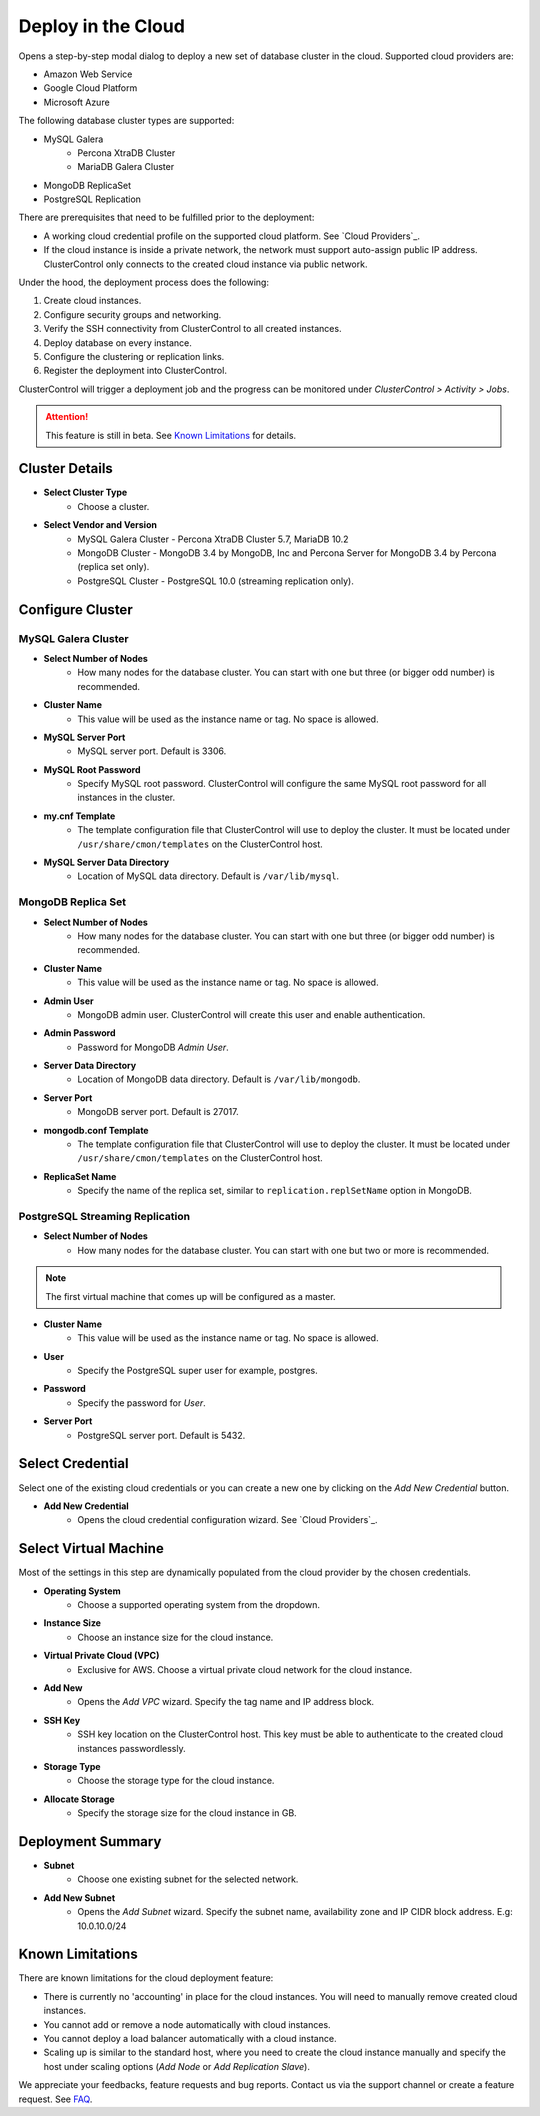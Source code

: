 Deploy in the Cloud
-------------------

Opens a step-by-step modal dialog to deploy a new set of database cluster in the cloud. Supported cloud providers are:

* Amazon Web Service
* Google Cloud Platform
* Microsoft Azure

The following database cluster types are supported:

* MySQL Galera
	* Percona XtraDB Cluster
	* MariaDB Galera Cluster
* MongoDB ReplicaSet
* PostgreSQL Replication

There are prerequisites that need to be fulfilled prior to the deployment:

* A working cloud credential profile on the supported cloud platform. See `Cloud Providers`_.
* If the cloud instance is inside a private network, the network must support auto-assign public IP address. ClusterControl only connects to the created cloud instance via public network. 

Under the hood, the deployment process does the following:

1. Create cloud instances.
2. Configure security groups and networking.
3. Verify the SSH connectivity from ClusterControl to all created instances.
4. Deploy database on every instance.
5. Configure the clustering or replication links.
6. Register the deployment into ClusterControl.

ClusterControl will trigger a deployment job and the progress can be monitored under *ClusterControl > Activity > Jobs*.

.. Attention:: This feature is still in beta. See `Known Limitations`_ for details.

Cluster Details
+++++++++++++++++

* **Select Cluster Type**
	- Choose a cluster.
	
* **Select Vendor and Version**
	- MySQL Galera Cluster - Percona XtraDB Cluster 5.7, MariaDB 10.2
	- MongoDB Cluster - MongoDB 3.4 by MongoDB, Inc and Percona Server for MongoDB 3.4 by Percona (replica set only).
	- PostgreSQL Cluster - PostgreSQL 10.0 (streaming replication only).

Configure Cluster
+++++++++++++++++

MySQL Galera Cluster
``````````````````````

* **Select Number of Nodes**
	- How many nodes for the database cluster. You can start with one but three (or bigger odd number) is recommended.

* **Cluster Name**
	- This value will be used as the instance name or tag. No space is allowed.

* **MySQL Server Port**
	- MySQL server port. Default is 3306.

* **MySQL Root Password**
	- Specify MySQL root password. ClusterControl will configure the same MySQL root password for all instances in the cluster.

* **my.cnf Template**
	- The template configuration file that ClusterControl will use to deploy the cluster. It must be located under ``/usr/share/cmon/templates`` on the ClusterControl host.

* **MySQL Server Data Directory**
	- Location of MySQL data directory. Default is ``/var/lib/mysql``.

MongoDB Replica Set
``````````````````````

* **Select Number of Nodes**
	- How many nodes for the database cluster. You can start with one but three (or bigger odd number) is recommended.

* **Cluster Name**
	- This value will be used as the instance name or tag. No space is allowed.

* **Admin User**
	- MongoDB admin user. ClusterControl will create this user and enable authentication.

* **Admin Password**
	- Password for MongoDB *Admin User*.

* **Server Data Directory**
	- Location of MongoDB data directory. Default is ``/var/lib/mongodb``.

* **Server Port**
	- MongoDB server port. Default is 27017.

* **mongodb.conf Template**
	- The template configuration file that ClusterControl will use to deploy the cluster. It must be located under ``/usr/share/cmon/templates`` on the ClusterControl host.
	
* **ReplicaSet Name**
	- Specify the name of the replica set, similar to ``replication.replSetName`` option in MongoDB.

PostgreSQL Streaming Replication
`````````````````````````````````

* **Select Number of Nodes**
	- How many nodes for the database cluster. You can start with one but two or more is recommended. 

.. Note:: The first virtual machine that comes up will be configured as a master.

* **Cluster Name**
	- This value will be used as the instance name or tag. No space is allowed.

* **User**
	- Specify the PostgreSQL super user for example, postgres.

* **Password**
	- Specify the password for *User*.

* **Server Port**
	- PostgreSQL server port. Default is 5432.

Select Credential
+++++++++++++++++

Select one of the existing cloud credentials or you can create a new one by clicking on the *Add New Credential* button.

* **Add New Credential**
	- Opens the cloud credential configuration wizard. See `Cloud Providers`_.

Select Virtual Machine
+++++++++++++++++++++++

Most of the settings in this step are dynamically populated from the cloud provider by the chosen credentials.

* **Operating System**
	- Choose a supported operating system from the dropdown.

* **Instance Size**
	- Choose an instance size for the cloud instance.

* **Virtual Private Cloud (VPC)**
	- Exclusive for AWS. Choose a virtual private cloud network for the cloud instance.

* **Add New**
	- Opens the *Add VPC* wizard. Specify the tag name and IP address block.

* **SSH Key**
	- SSH key location on the ClusterControl host. This key must be able to authenticate to the created cloud instances passwordlessly.

* **Storage Type**
	- Choose the storage type for the cloud instance.

* **Allocate Storage**
	- Specify the storage size for the cloud instance in GB.

Deployment Summary
++++++++++++++++++

* **Subnet**
	- Choose one existing subnet for the selected network.

* **Add New Subnet**
	- Opens the *Add Subnet* wizard. Specify the subnet name, availability zone and IP CIDR block address. E.g: 10.0.10.0/24

Known Limitations
++++++++++++++++++

There are known limitations for the cloud deployment feature:

* There is currently no 'accounting' in place for the cloud instances. You will need to manually remove created cloud instances.
* You cannot add or remove a node automatically with cloud instances.
* You cannot deploy a load balancer automatically with a cloud instance.
* Scaling up is similar to the standard host, where you need to create the cloud instance manually and specify the host under scaling options (*Add Node* or *Add Replication Slave*).

We appreciate your feedbacks, feature requests and bug reports. Contact us via the support channel or create a feature request. See `FAQ <../faq.html#technical>`_.